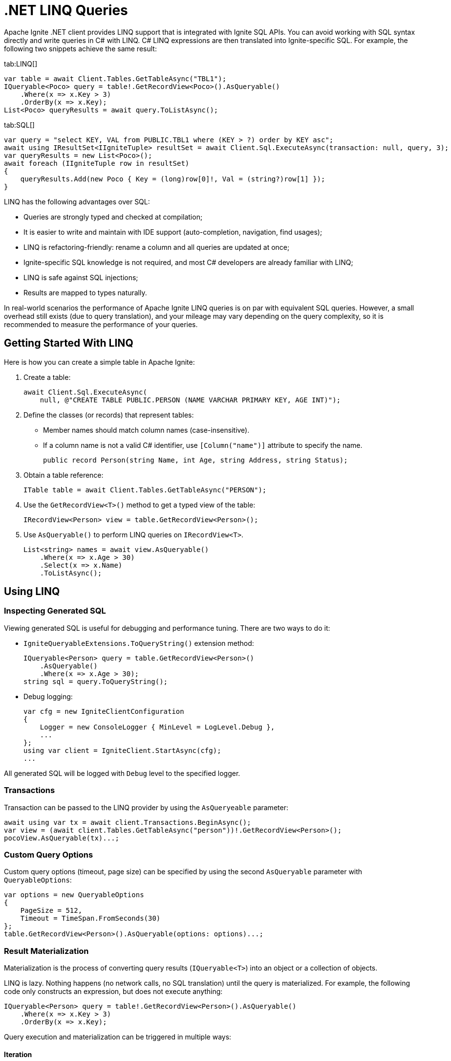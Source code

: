 = .NET LINQ Queries

Apache Ignite .NET client provides LINQ support that is integrated with Ignite SQL APIs. You can avoid working with SQL syntax directly and write queries in C# with LINQ. C# LINQ expressions are then translated into Ignite-specific SQL. For example, the following two snippets achieve the same result:

[tabs]
--
tab:LINQ[]
[source, csharp]
----
var table = await Client.Tables.GetTableAsync("TBL1");
IQueryable<Poco> query = table!.GetRecordView<Poco>().AsQueryable()
    .Where(x => x.Key > 3)
    .OrderBy(x => x.Key);
List<Poco> queryResults = await query.ToListAsync();
----

tab:SQL[]
[source, csharp]
----
var query = "select KEY, VAL from PUBLIC.TBL1 where (KEY > ?) order by KEY asc";
await using IResultSet<IIgniteTuple> resultSet = await Client.Sql.ExecuteAsync(transaction: null, query, 3);
var queryResults = new List<Poco>();
await foreach (IIgniteTuple row in resultSet)
{
    queryResults.Add(new Poco { Key = (long)row[0]!, Val = (string?)row[1] });
}
----
--

LINQ has the following advantages over SQL:

* Queries are strongly typed and checked at compilation;
* It is easier to write and maintain with IDE support (auto-completion, navigation, find usages);
* LINQ is refactoring-friendly: rename a column and all queries are updated at once;
* Ignite-specific SQL knowledge is not required, and most C# developers are already familiar with LINQ;
* LINQ is safe against SQL injections;
* Results are mapped to types naturally.

In real-world scenarios the performance of Apache Ignite LINQ queries is on par with equivalent SQL queries.
However, a small overhead still exists (due to query translation), and your mileage may vary depending on the query complexity, so it is recommended to measure the performance of your queries.

== Getting Started With LINQ

Here is how you can create a simple table in Apache Ignite:

1. Create a table:
+
[source, csharp]
----
await Client.Sql.ExecuteAsync(
    null, @"CREATE TABLE PUBLIC.PERSON (NAME VARCHAR PRIMARY KEY, AGE INT)");
----
+
2. Define the classes (or records) that represent tables:
* Member names should match column names (case-insensitive).
* If a column name is not a valid C# identifier, use `[Column("name")]` attribute to specify the name.
+
[source, csharp]
----
public record Person(string Name, int Age, string Address, string Status);
----
+
3. Obtain a table reference:
+
[source, csharp]
----
ITable table = await Client.Tables.GetTableAsync("PERSON");
----
+
4. Use the `GetRecordView<T>()` method to get a typed view of the table:
+
[source, csharp]
----
IRecordView<Person> view = table.GetRecordView<Person>();
----
+
5. Use `AsQueryable()` to perform LINQ queries on `IRecordView<T>`.
+
[source, csharp]
----
List<string> names = await view.AsQueryable()
    .Where(x => x.Age > 30)
    .Select(x => x.Name)
    .ToListAsync();
----

== Using LINQ

=== Inspecting Generated SQL

Viewing generated SQL is useful for debugging and performance tuning. There are two ways to do it:

* `IgniteQueryableExtensions.ToQueryString()` extension method:
+
[source, csharp]
----
IQueryable<Person> query = table.GetRecordView<Person>()
    .AsQueryable()
    .Where(x => x.Age > 30);
string sql = query.ToQueryString();
----
+
* Debug logging:
+
[source, csharp]
----
var cfg = new IgniteClientConfiguration
{
    Logger = new ConsoleLogger { MinLevel = LogLevel.Debug },
    ...
};
using var client = IgniteClient.StartAsync(cfg);
...
----

All generated SQL will be logged with `Debug` level to the specified logger.

=== Transactions

Transaction can be passed to the LINQ provider by using the `AsQueryeable` parameter:

[source, csharp]
----
await using var tx = await client.Transactions.BeginAsync();
var view = (await client.Tables.GetTableAsync("person"))!.GetRecordView<Person>();
pocoView.AsQueryable(tx)...;
----

=== Custom Query Options

Custom query options (timeout, page size) can be specified by using the second `AsQueryable` parameter with `QueryableOptions`:

[source, csharp]
----
var options = new QueryableOptions
{
    PageSize = 512,
    Timeout = TimeSpan.FromSeconds(30)
};
table.GetRecordView<Person>().AsQueryable(options: options)...;
----

=== Result Materialization

Materialization is the process of converting query results (`IQueryable<T>`) into an object or a collection of objects.

LINQ is lazy. Nothing happens (no network calls, no SQL translation) until the query is materialized.
For example, the following code only constructs an expression, but does not execute anything:

[source, csharp]
----
IQueryable<Person> query = table!.GetRecordView<Person>().AsQueryable()
    .Where(x => x.Key > 3)
    .OrderBy(x => x.Key);
----

Query execution and materialization can be triggered in multiple ways:

==== Iteration

You can iterate through query results by using `foreach` statement, or asynchronously by using the  `AsAsyncEnumerable` method:

[source, csharp]
----
foreach (var person in query) { ... }
await foreach (var person in query.AsAsyncEnumerable()) { ... }
----

==== Converting to Collections

You can convert queries to collections by using the `ToList` and `ToDictionary` methods, or `ToListAsync` and `ToDictionaryAsync` methods to do it asynchronously:

[tabs]
--
tab:Synchronous[]
[source, csharp]
----
List<Person> list = query.ToList();
Dictionary<string, int> dict = query.ToDictionary(x => x.Name, x => x.Age);
----

tab:Asynchronous[]
[source, csharp]
----
List<Person> list = await query.ToListAsync();
Dictionary<string, int> dict = await query.ToDictionaryAsync(x => x.Name, x => x.Age);
----
--




==== Ignite-specific IResultSet

Underlying `IResultSet` can be obtained by using the `IgniteQueryableExtensions.ToResultSetAsync()` extension method:

[source, csharp]
----
await using IResultSet<Person> resultSet = await query.ToResultSetAsync();
Console.WriteLine(resultSet.Metadata);
var rows = resultSet.CollectAsync(...);
----

Obtaining `IResultSet` can be useful for access to metadata and `CollectAsync` method, which provides more control over result materialization.

== Supported LINQ Features

=== Projection

Projection is the process of converting query results into a different type.
Among other things, projections are used to select a subset of columns.

For example, `Person` table may have many columns, but we only need `Name` and `Age`.

* First, create a projection class:
+
[source, csharp]
----
public record PersonInfo(string Name, int Age);
----
+
* Then, use `Select` to project query results:
+
[source, csharp]
----
List<PersonInfo> result = query
    .Select(x => new PersonInfo(x.Name, x.Age))
    .ToList();
----

Resulting SQL will select only those two columns, avoiding overfetching
(a common issue that happens when ORM-generated query includes all table columns, but only a few of them are needed by the business logic).

Ignite also supports anonymous type projections:

[source, csharp]
----
var result = query.Select(x => new { x.Name, x.Age }).ToList();
----

=== Inner Joins

Use the standard `Join` method to perform joins on other tables:

[source, csharp]
----
var customerQuery = customerTable.GetRecordView<Customer>().AsQueryable();
var orderQuery = orderTable.GetRecordView<Order>().AsQueryable();
var ordersByCustomer = customerQuery
    .Join(orderQuery,
        cust => cust.Id,
        order => order.CustId,
        (cust, order) => new { cust.Name, order.Amount })
    .ToList();
----

=== Outer Joins

Outer joins are supported through the `DefaultIfEmpty` method.
For example, not every book in a library is borrowed by a student, so a left outer join is used to retrieve all books and their current borrowers (if any):

[source, csharp]
----
var bookQuery = bookTable.GetRecordView<Book>().AsQueryable();
var studentQuery = studentTable.GetRecordView<Student>().AsQueryable();
var booksWithStudents = bookQuery
    .Join(studentQuery.DefaultIfEmpty(),
        book => book.StudentId,
        student => student.Id,
        (book, student) => new { book.Title, student.Name })
    .ToList();
----

=== Grouping

Grouping is supported through `GroupBy` method. This is equivalent to SQL GROUP BY operator. You can get both single and multiple columns in your queries. When working with multiple columns, use anonymous type:


[tabs]
--
tab:Single Column[]
[source, csharp]
----
var bookCountByAuthor = bookTable.GetRecordView<Book>().AsQueryable()
    .GroupBy(book => book.Author)
    .Select(grp => new { Author = grp.Key, Count = x.Count() })
    .ToList();
----

tab:Multiple Columns[]
[source, csharp]
----
var bookCountByAuthorAndYear = bookTable.GetRecordView<Book>().AsQueryable()
    .GroupBy(book => new { book.Author, book.Year })
    .Select(grp => new { Author = grp.Key.Author, Year = grp.Key.Year, Count = x.Count() })
    .ToList();
----
--

Aggregate functions `Count`, `Sum`, `Min`, `Max`, `Average` can be used with groupings.

=== Ordering

`OrderBy`, `OrderByDescending`, `ThenBy`, `ThenByDescending` are supported. You can combine them to order by multiple columns:

[source, csharp]
----
var booksOrderedByAuthorAndYear = bookTable.GetRecordView<Book>().AsQueryable()
    .OrderBy(book => book.Author)
    .ThenByDescending(book => book.Year)
    .ToList();
----

=== Union, Intersect, Except

Multiple result sets can be combined by using the `Union`, `Intersect`, `Except` methods. For example:

[source, csharp]
----
IQueryable<string> employeeEmails = employeeTable
    .GetRecordView<Employee>().AsQueryable()
    .Select(x => x.Email);

IQueryable<string> customerEmails = customerTable
    .GetRecordView<Customer>().AsQueryable()
    .Select(x => x.Email);

List<string> allEmails = employeeEmails.Union(customerEmails)
    .OrderBy(x => x)
    .ToList();

List<string> employeesThatAreCustomers = employeeEmails
    .Intersect(customerEmails).ToList();
----

=== Aggregate Functions

Below is a list of .NET aggregate functions and their SQL equivalents that are supported in Apache Ignite:

[cols="30%,30%,30%", width="70%"]
|===
|LINQ synchronous method |LINQ asynchronous method  | SQL Operator
|First|FirstAsync|FIRST
|FirstOrDefault|FirstOrDefaultAsync|FIRST ... LIMIT 1
|Single|SingleAsync|FIRST
|SingleOrDefault|SingleOrDefaultAsync|FIRST ... LIMIT 2
|Max|MaxAsync|MAX
|Min|MinAsync|MIN
|Average|AverageAsync|AVG
|Sum|SumAsync|SUM
|Count|CountAsync|COUNT
|LongCount|LongCountAsync|COUNT
|Any|AnyAsync|ANY
|All|AllAsync|ALL
|===

Here are examples of how you can use these methods:

[tabs]
--
tab:Synchronous[]
[source, csharp]
----
Person first = query.First();
Person? firstOrDefault = query.FirstOrDefault();
Person single = query.Single();
Person? singleOrDefault = query.SingleOrDefault();
int maxAge = query.Max(x => x.Age);
int minAge = query.Min(x => x.Age);
int avgAge = query.Average(x => x.Age);
int sumAge = query.Sum(x => x.Age);
int count = query.Count();
long longCount = query.LongCount();
bool any = query.Any(x => x.Age > 30);
bool all = query.All(x => x.Age > 30);
----

tab:Asynchronous[]
[source, csharp]
----
Person first = await query.FirstAsync();
Person? firstOrDefault = await query.FirstOrDefaultAsync();
Person single = await query.SingleAsync();
Person? singleOrDefault = await query.SingleOrDefaultAsync();
int maxAge = await query.MaxAsync(x => x.Age);
int minAge = await query.MinAsync(x => x.Age);
int avgAge = await query.AverageAsync(x => x.Age);
int sumAge = await query.SumAsync(x => x.Age);
int count = await query.CountAsync();
long longCount = await query.LongCountAsync();
bool any = await query.AnyAsync(x => x.Age > 30);
bool all = await query.AllAsync(x => x.Age > 30);
----
--

=== Math Functions

The following `Math` functions are supported (will be translated to SQL equivalents):
`Abs`, `Cos`, `Cosh`, `Acos`, `Sin`, `Sinh`, `Asin`, `Tan`, `Tanh`, `Atan`, `Ceiling`, `Floor`,
`Exp`, `Log`, `Log10`, `Pow`, `Round`, `Sign`, `Sqrt`, `Truncate`.

The following `Math` functions are NOT supported (no equivalent in Ignite SQL engine):
`Acosh`, `Asinh`, `Atanh`, `Atan2`, `Log2`, `Log(x, y)`.

Here is the example of how you can use math functions:

[source, csharp]
----
var triangles = table.GetRecordView<Triangle>().AsQueryable()
    .Select(t => new {
            Hypotenuse,
            Opposite = t.Hypotenuse * Math.Sin(t.Angle),
            Adjacent = t.Hypotenuse * Math.Cos(t.Angle)
        })
    .ToList();
----

=== String Functions

The following string functions are supported: `string.Compare(string)`, `string.Compare(string, bool ignoreCase)`, concatenation `s1 + s2 + s3`, `ToUpper`, `ToLower`,
`Substring(start)`, `Substring(start, len)`,
`Trim`, `Trim(char)`, `TrimStart`, `TrimStart(char)`, `TrimEnd`, `TrimEnd(char)`,
`Contains`, `StartsWith`, `EndsWith`, `IndexOf`, `Length`, `Replace`.

Here is the example of how you can use string functions:

[source, csharp]
----
List<string> fullNames = table.GetRecordView<Person>().AsQueryable()
    .Where(p => p.FirstName.StartsWith("Jo"))
    .Select(p => new {
        FullName = p.FirstName.ToUpper() +
        " " +
        p.LastName.ToLower() })
    .ToList();
----

=== Regular Expressions

`Regex.Replace` is translated to `regexp_replace` function. Here is how you can use regular expressions in your code:

[source, csharp]
----
List<string> addresses = table.GetRecordView<Person>().AsQueryable()
    .Select(p => new { Address = Regex.Replace(p.Address, @"(\d+)", "[$1]")
    .ToList();
----

NOTE: Regular expression engine within SQL may behave differently from .NET engine.

=== DML (Bulk Update and Delete)

Bulk update and delete with optional conditions are supported through `ExecuteUpdateAsync` and `ExecuteDeleteAsync` extensions methods on `IQueryable<T>`:

[source, csharp]
----
var orders = orderTable.GetRecordView<Order>().AsQueryable();
await orders.Where(x => x.Amount == 0).ExecuteDeleteAsync();
----

Update statement can set properties to constant values or to an expression based on other properties of the same row:

[source, csharp]
----
var orders = orderTable.GetRecordView<Order>().AsQueryable();
await orders
    .Where(x => x.CustomerId == customerId)
    .ExecuteUpdateAsync(
        order => order.SetProperty(x => x.Discount, 0.1m)
                      .SetProperty(x => x.Note, x => x.Note +
                            " Happy birthday, " +
                            x.CustomerName));
----

Resulting SQL:

[source, csharp]
----
update PUBLIC.tbl1 as _T0
set NOTE = concat(concat(_T0.NOTE, ?), _T0.CUSTOMERNAME), DISCOUNT = ?
where (_T0.CUSTOMERID IS NOT DISTINCT FROM ?)
----

=== Composing Queries

`IQueryable<T>` expressions can be composed dynamically. A common use case is to compose a query based on user input.
For example, optional filters on different columns can be applied to a query:

[source, csharp]
----
public List<Book> GetBooks(string? author, int? year)
{
    IQueryable<Book> query = bookTable.GetRecordView<Book>().AsQueryable();
    if (!string.IsNullOrEmpty(author))
        query = query.Where(x => x.Author == author);

    if (year != null)
        query = query.Where(x => x.Year == year);
    return query.ToList();
}
----

=== Column Name Mapping

Unless custom mapping is provided with `[Column]`, LINQ provider will use property or field names as column names,
using unquoted identifiers, which are case-insensitive.

[tabs]
--
tab:C#[]
[source, csharp]
----
bookTable.GetRecordView<Book>().AsQueryable().Select(x => x.Author).ToList();
----

tab:Resulting SQL[]
[source, csharp]
----
select _T0.AUTHOR from PUBLIC.books as _T0
----
--

To use quoted identifiers, or to map column names to different property names, use `[Column]` attribute:

[tabs]
--
tab:C#[]
[source, csharp]
----
public class Book
{
    [Column("book_author")]
    public string Author { get; set; }
}
// Or a record:
public record Book([property: Column("book_author")] string Author);
----

tab:Resulting SQL[]
[source, sql]
----
SELECT _T0."book_author" FROM PUBLIC.books AS _T0
----
--

=== KeyValueView

All examples above use `IRecordView<T>` to perform queries; LINQ provider supports `IKeyValueView<TK, TV>` equally well:

[source, csharp]
----
IQueryable<KeyValuePair<int, Book>> query =
    bookTable.GetKeyValueView<int, Book>().AsQueryable();
List<Book> books = query
    .Where(x => x.Key > 10)
    .Select(x => x.Value)
    .ToList();
----
